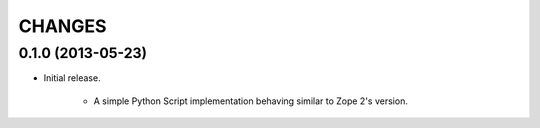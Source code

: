 =======
CHANGES
=======

0.1.0 (2013-05-23)
------------------

- Initial release.

    * A simple Python Script implementation behaving similar to Zope 2's version.
